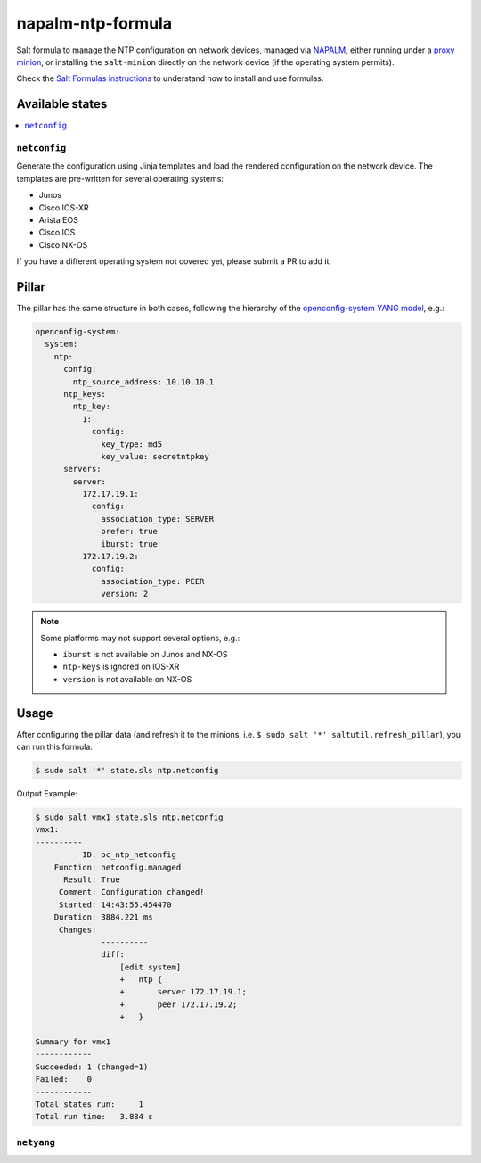 ==================
napalm-ntp-formula
==================

Salt formula to manage the NTP configuration on network devices, managed via
`NAPALM <https://napalm-automation.net>`_,
either running under a `proxy minion <https://docs.saltstack.com/en/develop/ref/proxy/all/salt.proxy.napalm.html>`_,
or installing the ``salt-minion`` directly on the network device (if the operating system permits).

Check the `Salt Formulas instructions <https://docs.saltstack.com/en/latest/topics/development/conventions/formulas.html>`_ to understand how to install and use formulas.

Available states
================

.. contents::
    :local:

``netconfig``
-------------

Generate the configuration using Jinja templates and load the rendered configuration on the network device. The
templates are pre-written for several operating systems:

- Junos
- Cisco IOS-XR
- Arista EOS
- Cisco IOS
- Cisco NX-OS

If you have a different operating system not covered yet, please submit a PR to add it.

Pillar
======

The pillar has the same structure in both cases, following the hierarchy of the
`openconfig-system YANG model <http://ops.openconfig.net/branches/master/openconfig-system.html>`_, e.g.:

.. code-block:: yaml

    openconfig-system:
      system:
        ntp:
          config:
            ntp_source_address: 10.10.10.1
          ntp_keys:
            ntp_key:
              1:
                config:
                  key_type: md5
                  key_value: secretntpkey
          servers:
            server:
              172.17.19.1:
                config:
                  association_type: SERVER
                  prefer: true
                  iburst: true
              172.17.19.2:
                config:
                  association_type: PEER
                  version: 2

.. note::
    Some platforms may not support several options, e.g.:

    - ``iburst`` is not available on Junos and NX-OS
    - ``ntp-keys`` is ignored on IOS-XR
    - ``version`` is not available on NX-OS

Usage
=====

After configuring the pillar data (and refresh it to the minions, i.e. ``$ sudo salt '*' saltutil.refresh_pillar``),
you can run this formula:

.. code-block:: bash

    $ sudo salt '*' state.sls ntp.netconfig

Output Example:

.. code-block:: bash

    $ sudo salt vmx1 state.sls ntp.netconfig
    vmx1:
    ----------
              ID: oc_ntp_netconfig
        Function: netconfig.managed
          Result: True
         Comment: Configuration changed!
         Started: 14:43:55.454470
        Duration: 3884.221 ms
         Changes:
                  ----------
                  diff:
                      [edit system]
                      +   ntp {
                      +       server 172.17.19.1;
                      +       peer 172.17.19.2;
                      +   }

    Summary for vmx1
    ------------
    Succeeded: 1 (changed=1)
    Failed:    0
    ------------
    Total states run:     1
    Total run time:   3.884 s


``netyang``
-----------
